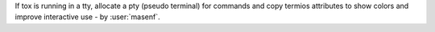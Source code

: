 If tox is running in a tty, allocate a pty (pseudo terminal) for commands
and copy termios attributes to show colors and improve interactive use - by :user:`masenf`.
